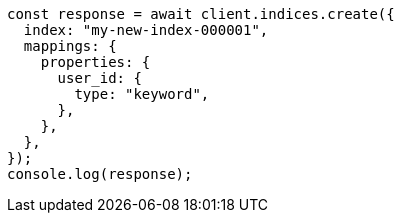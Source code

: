 // This file is autogenerated, DO NOT EDIT
// Use `node scripts/generate-docs-examples.js` to generate the docs examples

[source, js]
----
const response = await client.indices.create({
  index: "my-new-index-000001",
  mappings: {
    properties: {
      user_id: {
        type: "keyword",
      },
    },
  },
});
console.log(response);
----
